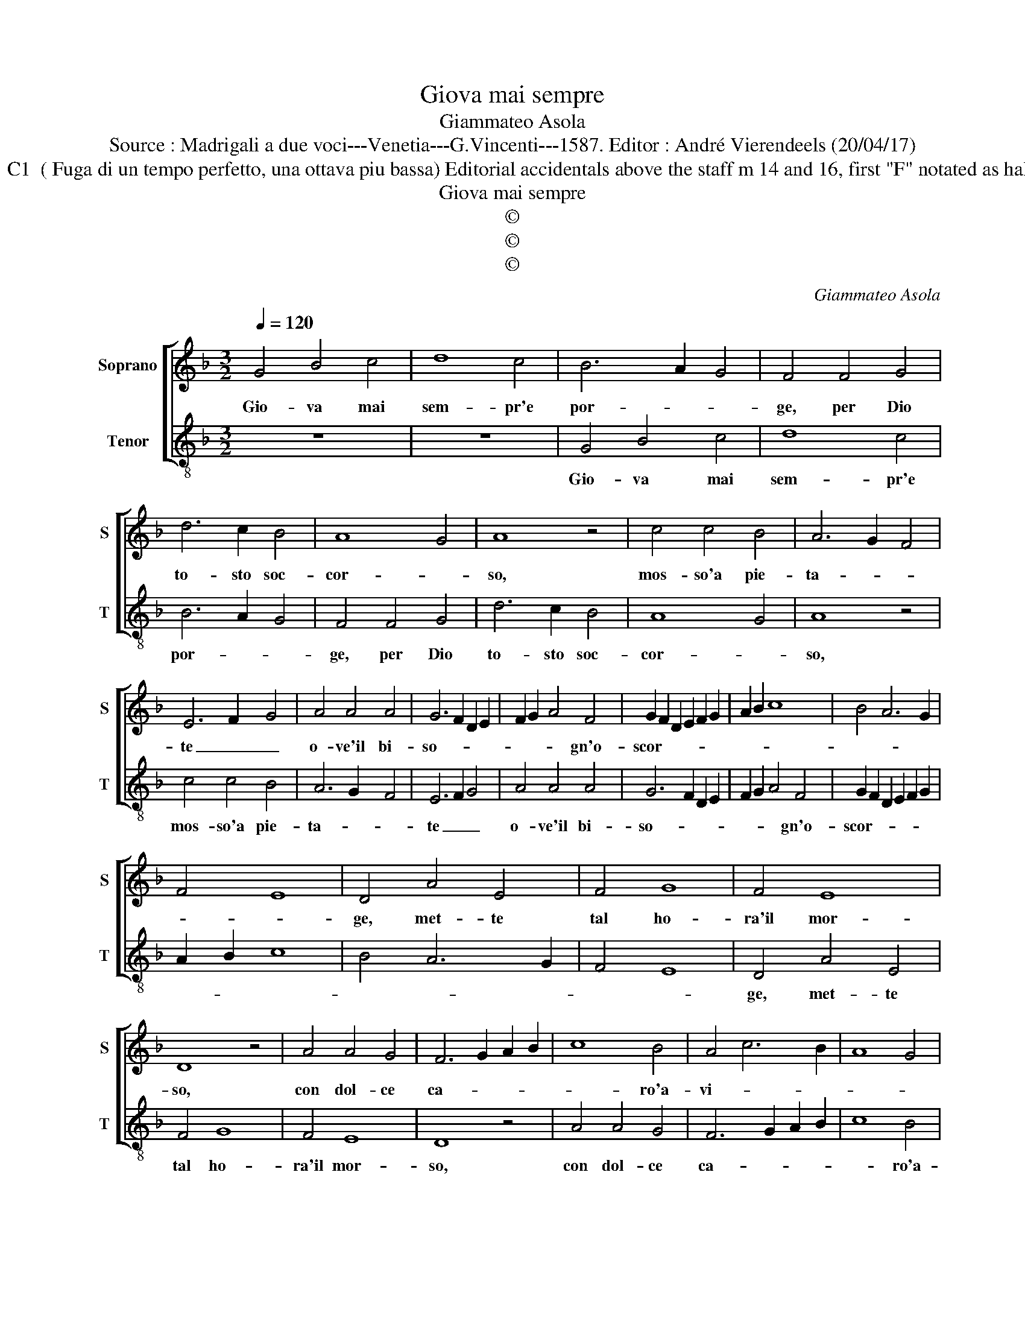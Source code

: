 X:1
T:Giova mai sempre
T:Giammateo Asola
T:Source : Madrigali a due voci---Venetia---G.Vincenti---1587. Editor : André Vierendeels (20/04/17) 
T:Notes : Original clefs : C1  ( Fuga di un tempo perfetto, una ottava piu bassa) Editorial accidentals above the staff m 14 and 16, first "F" notated as half note in original print 
T:Giova mai sempre
T:©
T:©
T:©
C:Giammateo Asola
Z:©
%%score [ 1 2 ]
L:1/8
Q:1/4=120
M:3/2
K:F
V:1 treble nm="Soprano" snm="S"
V:2 treble-8 nm="Tenor" snm="T"
V:1
 G4 B4 c4 | d8 c4 | B6 A2 G4 | F4 F4 G4 | d6 c2 B4 | A8 G4 | A8 z4 | c4 c4 B4 | A6 G2 F4 | %9
w: Gio- va mai|sem- pr'e|por- * *|ge, per Dio|to- sto soc-|cor- *|so,|mos- so'a pie-|ta- * *|
 E6 F2 G4 | A4 A4 A4 | G6 F2 D2 E2 | F2 G2 A4 F4 | G2 F2 D2 E2 F2 G2 | A2 B2 c8 | B4 A6 G2 | %16
w: te _ _|o- ve'il bi-|so- * * *|* * * gn'o-|scor- * * * * *|||
 F4 E8 | D4 A4 E4 | F4 G8 | F4 E8 | D8 z4 | A4 A4 G4 | F6 G2 A2 B2 | c8 B4 | A4 c6 B2 | A8 G4 | %26
w: |ge, met- te|tal ho-|ra'il mor-|so,|con dol- ce|ca- * * *|* ro'a-|vi- * *||
 A8 z4 | c4 c4 B4 | A4 c6 B2 | A8 G4 | A8 z4 | A4 c4 B4 | A6 G2 F4 | E8 D4 | z4 A6 A2 | G4 G4 F4 | %36
w: so,|a dhi- nel|vi- tio _|_ fi-|so,|cor- rea dian-|zi a la|mor- te,|giun- to|gia de l'in-|
 G4 E4 F4 | G4 A8 | G8 z4 | G6 F2 F4 | G4 B4 A4 | G4 A2 B2 c2 A2 | B2 c2 d2 B2 c4 | B4 A8 | %44
w: fer- no'in su|le por-|te,|giun- to gia|de l'in- fer-|no'in su- * * *||le por-|
 G4 F4 E2 F2 | G8 F4 | G12 |] %47
w: te, in su le|por- *|te.|
V:2
 z12 | z12 | G4 B4 c4 | d8 c4 | B6 A2 G4 | F4 F4 G4 | d6 c2 B4 | A8 G4 | A8 z4 | c4 c4 B4 | %10
w: ||Gio- va mai|sem- pr'e|por- * *|ge, per Dio|to- sto soc-|cor- *|so,|mos- so'a pie-|
 A6 G2 F4 | E6 F2 G4 | A4 A4 A4 | G6 F2 D2 E2 | F2 G2 A4 F4 | G2 F2 D2 E2 F2 G2 | A2 B2 c8 | %17
w: ta- * *|te _ _|o- ve'il bi-|so- * * *|* * * gn'o-|scor- * * * * *||
 B4 A6 G2 | F4 E8 | D4 A4 E4 | F4 G8 | F4 E8 | D8 z4 | A4 A4 G4 | F6 G2 A2 B2 | c8 B4 | A4 c6 B2 | %27
w: ||ge, met- te|tal ho-|ra'il mor-|so,|con dol- ce|ca- * * *|* ro'a-|vi- * *|
 A8 G4 | A8 z4 | c4 c4 B4 | A4 c6 B2 | A8 G4 | A8 z4 | A4 c4 B4 | A6 G2 F4 | E8 D4 | z4 A6 A2 | %37
w: |so,|a dhi- nel|vi- tio _|_ fi-|so,|cor- rea dian-|zi a la|mor- te,|giun- to|
 G4 G4 F4 | G4 E4 F4 | G4 A8 | G8 z4 | G6 F2 F4 | G4 B4 A4 | G4 A2 B2 c2 A2 | B2 c2 d2 B2 c4 | %45
w: gia de l'in-|fer- no'in su|me por-|te,|giun- to gia|de l'in- fer-|no'in su- * * *||
 B4 A8 |"^#" G12 |] %47
w: le por-|te.|

